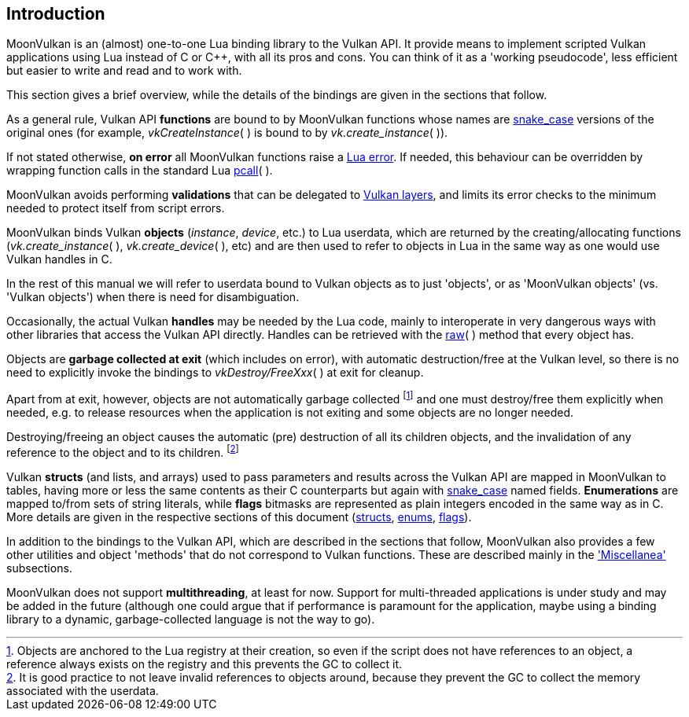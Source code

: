 
== Introduction

MoonVulkan is an (almost) one-to-one Lua binding library to the Vulkan API.
It provide means to implement scripted Vulkan applications using Lua instead
of C or pass:[C++], with all its pros and cons. You can think of it as
a 'working pseudocode', less efficient but easier to write and read and to work with.

This section gives a brief overview, while the details of the bindings are given 
in the sections that follow.

As a general rule, Vulkan API *functions* are bound to by MoonVulkan functions whose names
are https://en.wikipedia.org/wiki/Snake_case[snake_case] versions of the original ones
(for example, _vkCreateInstance_(&nbsp;) is bound to by _vk.create_instance_(&nbsp;)).

If not stated otherwise, *on error* all MoonVulkan functions raise a 
http://www.lua.org/manual/5.3/manual.html#lua_error[Lua error]. 
If needed, this behaviour can be overridden by wrapping function calls in the standard Lua 
http://www.lua.org/manual/5.3/manual.html#pdf-pcall[pcall](&nbsp;).

MoonVulkan avoids performing *validations* that can be delegated to
https://github.com/KhronosGroup/Vulkan-LoaderAndValidationLayers[Vulkan layers], 
and limits its error checks to the minimum needed to protect itself from script errors.

MoonVulkan binds Vulkan *objects* (_instance_, _device_, etc.) to Lua userdata, which are 
returned by the creating/allocating functions 
(_vk.create_instance_(&nbsp;), _vk.create_device_(&nbsp;), etc) and are then used to 
refer to objects in Lua in the same way as one would use Vulkan handles in C.

In the rest of this manual we will refer to userdata bound to Vulkan objects as to just 'objects',
or as 'MoonVulkan objects' (vs. 'Vulkan objects') when there is need for disambiguation.

Occasionally, the actual Vulkan *handles* may be needed by the Lua code, mainly to interoperate
in very dangerous ways with other libraries that access the Vulkan API directly. 
Handles can be retrieved with the <<method_raw, raw>>(&nbsp;) method that every object has.

Objects are *garbage collected at exit* (which includes on error), with automatic 
destruction/free at the Vulkan level, so there is no need to explicitly invoke the bindings
to _vkDestroy/FreeXxx_(&nbsp;) at exit for cleanup. 

Apart from at exit, however, objects are not automatically garbage collected 
footnote:[Objects are anchored to the Lua registry at their creation, so even if the script does not
have references to an object, a reference always exists on the registry and this prevents the 
GC to collect it.]
and one must destroy/free them explicitly when needed, e.g. to release resources when the
application is not exiting and some objects are no longer needed.

Destroying/freeing an object causes the automatic (pre) destruction of all its children
objects, and the invalidation of any reference to the object and to its children.
footnote:[It is good practice to not leave invalid references to objects around, because
they prevent the GC to collect the memory associated with the userdata.]

Vulkan *structs* (and lists, and arrays) used to pass parameters and results across the Vulkan API 
are mapped in MoonVulkan to tables, having more or less the same contents as their C counterparts
but again with https://en.wikipedia.org/wiki/Snake_case[snake_case] named fields.
*Enumerations* are mapped to/from sets of string literals, while *flags* bitmasks are represented
as plain integers encoded in the same way as in C.
More details are given in the respective sections of this document 
(<<structs, structs>>, <<enums, enums>>, <<flags, flags>>).

In addition to the bindings to the Vulkan API, which are described in the sections that follow, 
MoonVulkan also provides a few other utilities and object 'methods' that do not correspond
to Vulkan functions.
These are described mainly in the <<miscellanea, 'Miscellanea'>> subsections.

MoonVulkan does not support *multithreading*, at least for now. 
Support for multi-threaded applications is under study and may be added in the future
(although one could argue that if performance is paramount for the application, maybe using a 
binding library to a dynamic, garbage-collected language is not the way to go).

////
@@TODO additional utilities (data handling, etc).
@@ constructors and other utilities
////


